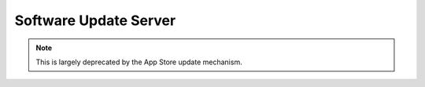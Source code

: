.. _payloadtype-com.apple.SoftwareUpdate:

Software Update Server
======================

.. note:: This is largely deprecated by the App Store update mechanism.

.. pfm:: /_static/manifests/com.apple.SoftwareUpdate manifest.plist

